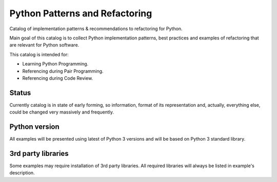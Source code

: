 ===============================
Python Patterns and Refactoring
===============================

Catalog of implementation patterns & recommendations to refactoring for Python.

Main goal of this catalog is to collect Python implementation patterns, best 
practices and examples of refactoring that are relevant for Python software.

This catalog is intended for:

- Learning Python Programming.
- Referencing during Pair Programming.
- Referencing during Code Review.

Status
------
Currently catalog is in state of early forming, so information, format of its 
representation and, actually, everything else, could be changed very massively 
and frequently.

Python version
--------------

All examples will be presented using latest of Python 3 versions and 
will be based on Python 3 standard library.

3rd party libraries
-------------------

Some examples may require installation of 3rd party libraries. All required 
libraries will always be listed in example's description.
